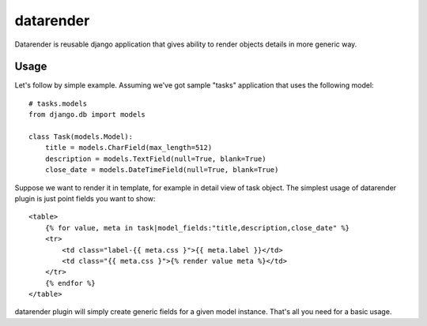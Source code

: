datarender
==========

Datarender is reusable django application that gives ability
to render objects details in more generic way.


Usage
-----

Let's follow by simple example. Assuming we've got
sample "tasks" application that uses the following model:


::

    # tasks.models
    from django.db import models

    class Task(models.Model):
        title = models.CharField(max_length=512)
        description = models.TextField(null=True, blank=True)
        close_date = models.DateTimeField(null=True, blank=True)


Suppose we want to render it in template, for example in detail
view of task object. The simplest usage of datarender plugin is just
point fields you want to show:


::

    <table>
        {% for value, meta in task|model_fields:"title,description,close_date" %}
        <tr>
            <td class="label-{{ meta.css }">{{ meta.label }}</td>
     	    <td class="{{ meta.css }">{% render value meta %}</td>
        </tr>
        {% endfor %}
    </table>


datarender plugin will simply create generic fields for a given
model instance. That's all you need for a basic usage.
